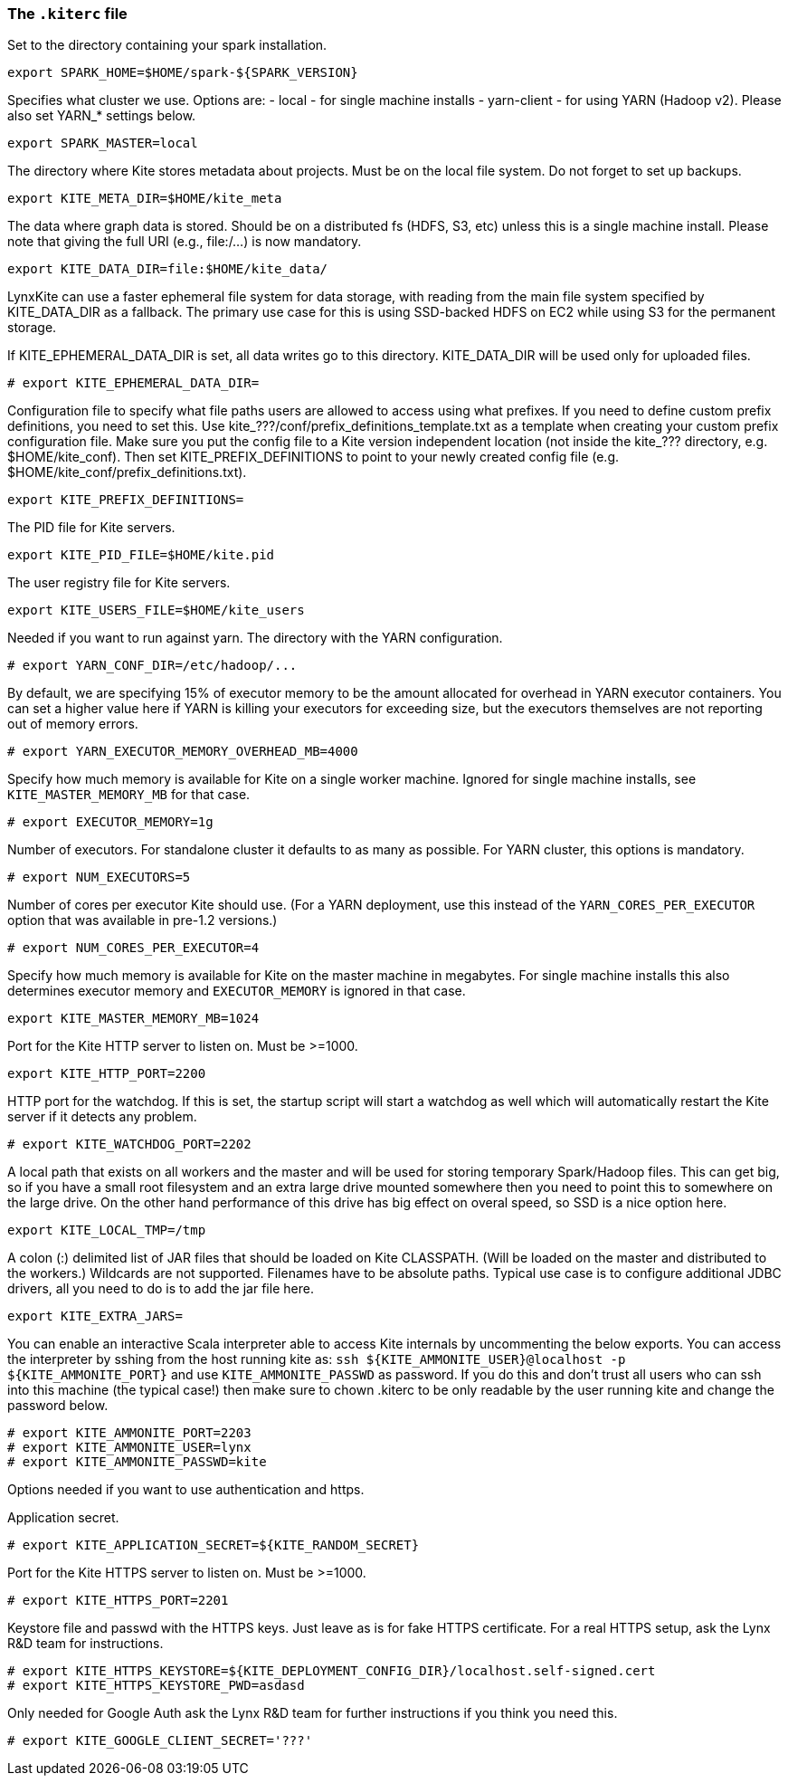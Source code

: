 [[kiterc-file]]
### The `.kiterc` file

Set to the directory containing your spark installation.
```
export SPARK_HOME=$HOME/spark-${SPARK_VERSION}
```

Specifies what cluster we use. Options are:
- local - for single machine installs
- yarn-client - for using YARN (Hadoop v2). Please also set YARN_* settings below.
```
export SPARK_MASTER=local
```

The directory where Kite stores metadata about projects. Must be on the local file system.
Do not forget to set up backups.
```
export KITE_META_DIR=$HOME/kite_meta
```

The data where graph data is stored. Should be on a distributed fs (HDFS, S3, etc) unless
this is a single machine install. Please note that giving the full URI (e.g., file:/...)
is now mandatory.
```
export KITE_DATA_DIR=file:$HOME/kite_data/
```

LynxKite can use a faster ephemeral file system for data storage, with reading from the main
file system specified by KITE_DATA_DIR as a fallback. The primary use case for this is using
SSD-backed HDFS on EC2 while using S3 for the permanent storage.

If KITE_EPHEMERAL_DATA_DIR is set, all data writes go to this directory. KITE_DATA_DIR will be
used only for uploaded files.
```
# export KITE_EPHEMERAL_DATA_DIR=
```

Configuration file to specify what file paths users are allowed to access using
what prefixes. If you need to define custom prefix definitions, you need to
set this. Use kite_???/conf/prefix_definitions_template.txt as a template when
creating your custom prefix configuration file. Make sure you put the config
file to a Kite version independent location (not inside the kite_??? directory,
e.g. $HOME/kite_conf). Then set KITE_PREFIX_DEFINITIONS to point to your newly
created config file (e.g. $HOME/kite_conf/prefix_definitions.txt).
```
export KITE_PREFIX_DEFINITIONS=
```

The PID file for Kite servers.
```
export KITE_PID_FILE=$HOME/kite.pid
```

The user registry file for Kite servers.
```
export KITE_USERS_FILE=$HOME/kite_users
```

Needed if you want to run against yarn.
The directory with the YARN configuration.
```
# export YARN_CONF_DIR=/etc/hadoop/...
```

By default, we are specifying 15% of executor memory to be the amount allocated for
overhead in YARN executor containers. You can set a higher value here if YARN is
killing your executors for exceeding size, but the executors themselves are not
reporting out of memory errors.
```
# export YARN_EXECUTOR_MEMORY_OVERHEAD_MB=4000
```

Specify how much memory is available for Kite on a single worker machine.
Ignored for single machine installs, see `KITE_MASTER_MEMORY_MB` for that case.
```
# export EXECUTOR_MEMORY=1g
```

Number of executors. For standalone cluster it defaults to as many as possible. For YARN
cluster, this options is mandatory.
```
# export NUM_EXECUTORS=5
```

Number of cores per executor Kite should use. (For a YARN deployment, use this instead of
the `YARN_CORES_PER_EXECUTOR` option that was available in pre-1.2 versions.)
```
# export NUM_CORES_PER_EXECUTOR=4
```

Specify how much memory is available for Kite on the master machine in megabytes.
For single machine installs this also determines executor memory and `EXECUTOR_MEMORY` is
ignored in that case.
```
export KITE_MASTER_MEMORY_MB=1024
```

Port for the Kite HTTP server to listen on. Must be >=1000.
```
export KITE_HTTP_PORT=2200
```

HTTP port for the watchdog. If this is set, the startup script will start a watchdog as well
which will automatically restart the Kite server if it detects any problem.
```
# export KITE_WATCHDOG_PORT=2202
```

A local path that exists on all workers and the master and will be used for storing
temporary Spark/Hadoop files. This can get big, so if you have a small root filesystem
and an extra large drive mounted somewhere then you need to point this to somewhere on
the large drive. On the other hand performance of this drive has big effect on overal speed,
so SSD is a nice option here.
```
export KITE_LOCAL_TMP=/tmp
```

A colon (:) delimited list of JAR files that should be loaded on Kite CLASSPATH. (Will be loaded
on the master and distributed to the workers.)
Wildcards are not supported.
Filenames have to be absolute paths.
Typical use case is to configure additional JDBC drivers, all you need to do is to add the
jar file here.
```
export KITE_EXTRA_JARS=
```

You can enable an interactive Scala interpreter able to access Kite internals by uncommenting
the below exports. You can access the interpreter by sshing from the host running kite as:
`ssh ${KITE_AMMONITE_USER}@localhost -p ${KITE_AMMONITE_PORT}`
and use `KITE_AMMONITE_PASSWD` as password.
If you do this and don't trust all users who can ssh into this machine (the typical case!)
then make sure to chown .kiterc to be only readable by the user running kite and
change the password below.
```
# export KITE_AMMONITE_PORT=2203
# export KITE_AMMONITE_USER=lynx
# export KITE_AMMONITE_PASSWD=kite
```
Options needed if you want to use authentication and https.

Application secret.
```
# export KITE_APPLICATION_SECRET=${KITE_RANDOM_SECRET}
```

Port for the Kite HTTPS server to listen on. Must be >=1000.
```
# export KITE_HTTPS_PORT=2201
```

Keystore file and passwd with the HTTPS keys. Just leave as is for fake HTTPS certificate.
For a real HTTPS setup, ask the Lynx R&D team for instructions.
```
# export KITE_HTTPS_KEYSTORE=${KITE_DEPLOYMENT_CONFIG_DIR}/localhost.self-signed.cert
# export KITE_HTTPS_KEYSTORE_PWD=asdasd
```

Only needed for Google Auth ask the Lynx R&D team for further instructions if you think you need
this.
```
# export KITE_GOOGLE_CLIENT_SECRET='???'
```

